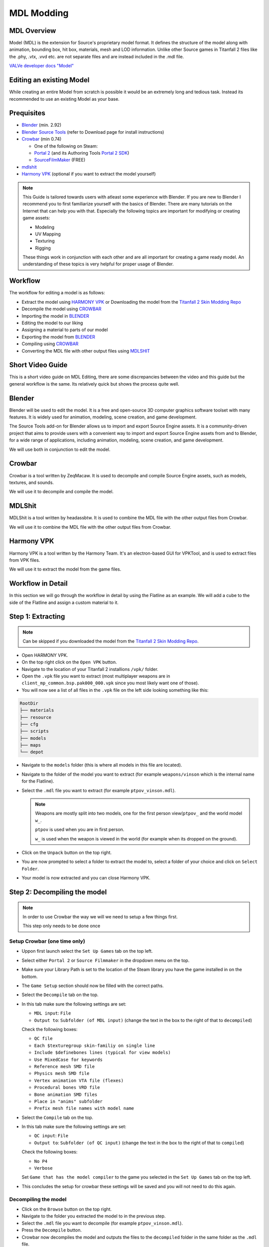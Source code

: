 MDL Modding
===========

MDL Overview
------------

Model (MDL) is the extension for Source's proprietary model format. It defines the structure of the model along with animation, bounding box, hit box, materials, mesh and LOD information. Unlike other Source games in Titanfall 2 files like the .phy, .vtx, .vvd etc. are not separate files and are instead included in the .mdl file.

`VALVe developer docs "Model" <https://developer.valvesoftware.com/wiki/.mdl>`__


Editing an existing Model
-------------------------

While creating an entire Model from scratch is possible it would be an extremely long and tedious task. Instead its recommended to use an existing Model as your base.


Prequisites
-----------
•	`Blender <https://www.blender.org/download/>`__ (min. 2.92)
•	`Blender Source Tools <https://developer.valvesoftware.com/wiki/Blender_Source_Tools>`__  (refer to Download page for install instructions)
•	`Crowbar <https://steamcommunity.com/groups/CrowbarTool>`__ (min 0.74)

        - One of the following on Steam:

        - `Portal 2 <https://store.steampowered.com/app/620/Portal_2/>`__ (and its Authoring Tools `Portal 2 SDK <https://developer.valvesoftware.com/wiki/Authoring_Tools/SDK_(Portal_2)>`__)  

        - `SourceFilmMaker <https://store.steampowered.com/app/1840/Source_Filmmaker/>`__ (FREE)
              
•	`mdlshit <https://github.com/headassbtw/mdlshit>`__ 
•	`Harmony VPK <https://github.com/harmonytf/HarmonyVPKTool>`__ (optional if you want to extract the model yourself)

.. note::
    This Guide is tailored towards users with atleast some experience with Blender. If you are new to Blender I recommend you to first familiarize yourself with the basics of Blender. There are many tutorials on the Internet that can help you with that.
    Especially the following topics are important for modifying or creating game assets:

    •	Modeling
    •	UV Mapping 
    •	Texturing 
    •	Rigging 

    These things work in conjunction with each other and are all important for creating a game ready model. An understanding of these topics is very helpful for proper usage of Blender.


Workflow
--------
The workflow for editing a model is as follows:

•	Extract the model using `HARMONY VPK <#harmony-vpk>`__ or Downloading the model from the `Titanfall 2 Skin Modding Repo <https://github.com/BigSpice/TitanFall-2-Skin-Modding/tree/main/Models_MDL_Format>`__
•	Decompile the model using `CROWBAR <#crowbar>`__
•	Importing the model in `BLENDER <#blender>`__
•	Editing the model to our liking
•	Assigning a material to parts of our model
•	Exporting the model from `BLENDER <#blender>`__
•	Compiling using `CROWBAR <#crowbar>`__
•	Converting the MDL file with other output files using `MDLSHIT <#mdlshit>`__


Short Video Guide
-----------------

This is a short video guide on MDL Editing, there are some discrepancies between the video and this guide but the general workflow is the same.
Its relatively quick but shows the process quite well.

.. youtube:: mZg5AlWvXZs

Blender
-------

Blender will be used to edit the model. It is a free and open-source 3D computer graphics software toolset with many features. It is widely used for animation, modeling, scene creation, and game development.

The Source Tools add-on for Blender allows us to import and export Source Engine assets. It is a community-driven project that aims to provide users with a convenient way to import and export Source Engine assets from and to Blender, for a wide range of applications, including animation, modeling, scene creation, and game development.

We will use both in conjunction to edit the model.


Crowbar
-------

Crowbar is a tool written by ZeqMacaw. It is used to decompile and compile Source Engine assets, such as models, textures, and sounds.

We will use it to decompile and compile the model.


MDLShit
-------

MDLShit is a tool written by headassbtw. It is used to combine the MDL file with the other output files from Crowbar.

We will use it to combine the MDL file with the other output files from Crowbar.


Harmony VPK
-----------

Harmony VPK is a tool written by the Harmony Team. It's an electron-based GUI for VPKTool, and is used to extract files from VPK files.

We will use it to extract the model from the game files.


Workflow in Detail
------------------

In this section we will go through the workflow in detail by using the Flatline as an example.
We will add a cube to the side of the Flatline and assign a custom material to it.


Step 1: Extracting
------------------

.. note::
    Can be skipped if you downloaded the model from the `Titanfall 2 Skin Modding Repo <https://github.com/BigSpice/TitanFall-2-Skin-Modding/tree/main/Models_MDL_Format>`__.

- Open HARMONY VPK.
- On the top right click on the ``Open VPK`` button.
- Navigate to the location of your Titanfall 2 installions ``/vpk/`` folder.
- Open the ``.vpk`` file you want to extract (most multiplayer weapons are in ``client_mp_common.bsp.pak000_000.vpk`` since you most likely want one of those).
- You will now see a list of all files in the ``.vpk`` file on the left side looking something like this:
 
.. code-block:: text

    RootDir
    ├── materials
    ├── resource
    ├── cfg
    ├── scripts
    ├── models
    ├── maps
    └── depot

- Navigate to the ``models`` folder (this is where all models in this file are located).
- Navigate to the folder of the model you want to extract (for example ``weapons/vinson`` which is the internal name for the Flatline).
- Select the ``.mdl`` file you want to extract (for example ``ptpov_vinson.mdl``).
 
  .. note::

    Weapons are mostly split into two models, one for the first person view(``ptpov_`` and the world model ``w_``.

    ``ptpov`` is used when you are in first person.
    
    ``w_`` is used when the weapon is viewed in the world (for example when its dropped on the ground).
    
- Click on the ``Unpack`` button on the top right.
- You are now prompted to select a folder to extract the model to, select a folder of your choice and click on ``Select Folder``.
- Your model is now extracted and you can close Harmony VPK.


Step 2: Decompiling the model
-----------------------------

.. note::
    In order to use Crowbar the way we will we need to setup a few things first.
    
    This step only needs to be done once


Setup Crowbar (one time only)
~~~~~~~~~~~~~

- Uppon first launch select the ``Set Up Games`` tab on the top left.
- Select either ``Portal 2`` or ``Source Filmmaker`` in the dropdown menu on the top.
- Make sure your Library Path is set to the location of the Steam library you have the game installed in on the bottom.
- The ``Game Setup`` section should now be filled with the correct paths.

- Select the ``Decompile`` tab on the top.
- In this tab make sure the following settings are set:
 
  - ``MDL input``: ``File``
  - ``Output to``: ``Subfolder (of MDL input)`` (change the text in the box to the right of that to ``decompiled``)
  Check the following boxes:

  - ``QC file``
  - ``Each $texturegroup skin-familiy on single line``
  - ``Include $definebones lines (typical for view models)``
  - ``Use MixedCase for keywords``
  - ``Reference mesh SMD file``
  - ``Physics mesh SMD file``
  - ``Vertex animation VTA file (flexes)``
  - ``Procedural bones VRD file``
  - ``Bone animation SMD files``
  - ``Place in "anims" subfolder``
  - ``Prefix mesh file names with model name``

- Select the ``Compile`` tab on the top.
- In this tab make sure the following settings are set:
  
  - ``QC input``: ``File`` 
  - ``Output to``: ``Subfolder (of QC input)`` (change the text in the box to the right of that to ``compiled``)
  Check the following boxes:

  - ``No P4``
  - ``Verbose``
  
  Set ``Game that has the model compiler`` to the game you selected in the ``Set Up Games`` tab on the top left.

- This concludes the setup for crowbar these settings will be saved and you will not need to do this again.
  

Decompiling the model
~~~~~~~~~~~~~~~~~~~~~

- Click on the ``Browse`` button on the top right.
- Navigate to the folder you extracted the model to in the previous step.
- Select the ``.mdl`` file you want to decompile (for example ``ptpov_vinson.mdl``).
- Press the ``Decompile`` button.
- Crowbar now decompiles the model and outputs the files to the ``decompiled`` folder in the same folder as the ``.mdl`` file.
  

Step 3: Importing to Blender
----------------------------

- Open Blender.
- In the top left corner select ``File`` -> ``Import`` -> ``Source Engine``.
- Navigate to the folder you extracted the model to in the previous step and select the ``.qc`` file (for example ``ptpov_vinson.qc``) and uncheck the ``Import Animations`` box and check the ``Create Collections`` box.


Step 4: Editing the model
-------------------------

.. note::
    This step is entirely up to you and depends on what you want to do with the model.
    In this example we will add a cube to the side of the Flatline and assign a custom material to it.

Before editing let me explain how the model is structured in Blender.
By selecting a qc file in the import menu we told Blender to import all SMD files referenced in that qc file.
This means that the model is split into multiple collections based on the SMD files referenced in the qc file.
For example the ``ptpov_vinson.qc`` file references the ``ptpov_vinson_v_vinson.smd`` file which contains the model for the Flatline.
For now the smd file will be imported into blender when you import the qc file, later we will change this to be an dmx file instead.

- Select the ``ptpov_vinson_v_vinson.smd`` mesh in the outliner.
- Enter ``EDIT Mode``.
- In ``EDIT Mode`` add a cube to the side of the Flatline.
- Exit ``EDIT Mode``.
- This cube should now be part of the ``ptpov_vinson_v_vinson`` mesh.
- Make sure that you now weight paint the cube to the correct bones.
- 
  .. note::
    On Weapons the most safe bone to weight paint to is ``def_c_base`` since it is the root bone of the weapon. This means that the cube will always move with the weapon.
    If you want the cube to move with a specific part of the weapon you can also weight paint it to the bone that moves that part of the weapon.
    Again, remember to somewhat learn how rigging works in Blender to properly understand this process.

- Now that we have our cube we want to assign a material to it.


Step 5: Assigning Materials
---------------------------

This step has two ways of being done, using a ``qc`` file that references ``smd`` files or references ``dmx`` files.
Usually the ``smd`` way is what you will want todo when first importing and editing a model, however if you want to reimport a EDITED model you will need to use the ``dmx`` way.

Assigning Materials (smd)
~~~~~~~~~~~~~~~~~~~~~~~~~

This is the way you will usually do it when first importing a vanilla model that you have not edited yet.
- Enter ``EDIT Mode``.
- Select the cube.
- In the ``Material Properties`` tab on the right click on the ``New`` button.
- Set the name of the material to its path in the game files, to learn more about materials and how to make them see `RPak Modding </guides/tools/rpakmodding.html>`__ or `VTF Modding </guides/tools/vtfmodding.html>`__. (for example ``models\weapons_r2\coolmaterial\cool_material``)
- Exit ``EDIT Mode``.
- Your cube should now have the material assigned to it ingame after compiling.

Assigning Materials (dmx)
~~~~~~~~~~~~~~~~~~~~~~~~~

This is the way you will usually do it when reimporting a model that you have edited.
- Enter ``EDIT Mode``.
- Select the cube.
- In the ``Material Properties`` tab on the right click on the ``New`` button.
- Set the name of the material to its NAME in the game files

    .. note::
    with dmx files you can set the material path later on in the export menu. If you have multiple needed paths we will talk about that in the next step `Multiple Material Paths  <#step-5-5-multiple-material-paths-dmx>`__.
    This is why we set the name of the material to its name in the game files instead of its path.

- Exit ``EDIT Mode``.
- Your cube should now have the material assigned to it ingame after compiling.
 
    .. note:: 
    To clearify: the material of a mesh or individual faces in the game will be associated using the name of the assigned material in Blender.


Step 5.5: Multiple Material Paths (dmx)
---------------------------------------

If you have materials with multiple paths (different folders in the game files) you will want to use the ``$renamematerial`` command in the qc file.
Usage:

    .. code-block:: text

        $renamematerial	<current material>	<new material>

Example:

    .. code-block:: text

        $renamematerial	"models\weapons_r2\coolmaterial\cool_material"	"models\amazing\uncoolmaterial\cool_material2"

Command docs: `VALVe developer docs $renamematerial <https://developer.valvesoftware.com/wiki/$renamematerial>`__

Step 6: Exporting from Blender
------------------------------

- In the ``Source Engine Export`` Menu in the ``Scene Properties`` select an ``Export Path`` usually the same folder as the original qc file.
- Set the ``Export Format`` to ``DMX``.

    .. note::
    This is important since we want to export the model as a dmx file instead of an smd file, this is because of limitation in the smd format that we want to avoid.
    dmx by default will, uppon importing set a "material path" which is the path to the material in the game files, if you reimport this model later on you will need to 

- Press the ``Export`` button and select ``Scene Export`` (this will export all meshes in the scene to DMX files, you can also individually export meshes by selecting them in the outliner and then pressing the ``Export`` button and selecting the mesh in the Export Menu).
- Your DMX files are now exported and you can close Blender.


Step 7: Compiling the model
-----------------------------------------------------

- Open your ``.qc`` file in a text editor of your choice.
- On the top of the file you will see so called "bodygroup" lines, these are used to define the bodygroups of the model. They look a bit like this:
  
    .. code-block::
    
            $bodygroup "body"
            {
                studio "ptpov_vinson_v_vinson.smd"
                blank
            }

- For each bodygroup you will want to change the files to be the dmx files you exported in the previous step. (in most cases its gonna be just renaming all the files to ``.dmx`` instead of ``.smd``).

    .. note::

    If you have multiple bodygroups you will need to do this for each bodygroup, if you have multiple meshes in a bodygroup you will need to do this for each mesh in the bodygroup.
    We do this so Crowbar uses the dmx files instead of the smd files when compiling the model.

- Open Crowbar.
- Select the ``Compile`` tab on the top.
- Click on the ``Browse`` button on the top right.
- Select the ``.qc`` file you want to compile (for example ``ptpov_vinson.qc``).
- Press the ``Compile`` button.
- Crowbar now compiles the model and outputs the files to the ``compiled`` folder in the same folder as the ``.qc`` file, inside the ``compiled`` folder you will find the full folder path of the model (for example ``models\weapons\vinson\``).
  
    .. note::
    Usually the error is self explainatory and you can fix it by yourself. 
    By default Crowbar will not output a compiled file if any errors occur during the compilation process.

    If you have Visual Studio Code installed you can also use the ``Valve KeyValue Files Support`` extension to have a better overview of the qc file, extension id: ``GEEKiDoS.vdf``

Step 8: Combining model files
-----------------------------

- Open MDLShit.
- In a file explorer navigate to the compiled folder of your model (for example ``compiled\models\weapons\vinson\``).
- In this folder you will find the ``.mdl`` file and multiple other files, in our case there will be 3 files ``.mdl``, ``.vvd`` and ``.vtx``) all with the same name.
- In MDLShit drag these into their respective boxes.
- Make sure they are checked and the boxes you dont have files for are unchecked.
- Press the ``Check`` button.
- Press the ``Convert`` button.
- MDLShit will now combine the files into a single ``_conv.mdl`` file, this is our final exported and working model you can now close MDLShit and use that model in a mod.



Common errors
-------------

In this list the word ``<filename>`` will be used to refer to the name of the file that is causing the error and X will refer to a number depending on your file, ``line`` will refer to the line in the qc file that is causing the error.
The following words correspond to the following:

- ``<filename>``: The name of the file that is causing the error.
- ``<line>``: The line in the qc file that is causing the error.

``modelpath.qc(<line>): - could not load file '<<filename>.smd'``:
    This error means that the qc file is trying to reference a file that does not exist, make sure that the file is in the same folder as the qc file and that the name of the file is correct.
    If the above solution does not work think about if you need said file actually, if not you can remove it from the qc file. Or if you need it you can create it yourself.
    You can also see if a Physics or LOD file is the missing file, if it is make sure you have the correct settings in Crowbar for the file to be generated.

``Crowbar ERROR: The model compiler, "<filename>", does not exist.``

``Crowbar ERROR: The game's "<filename>" file does not exist.``
    Mostly happens if you did not properly set up Crowbar, make sure you followed the steps in `Setup Crowbar </guides/tools/mdlmodding.html#setup-crowbar-one-time-only>`__.
